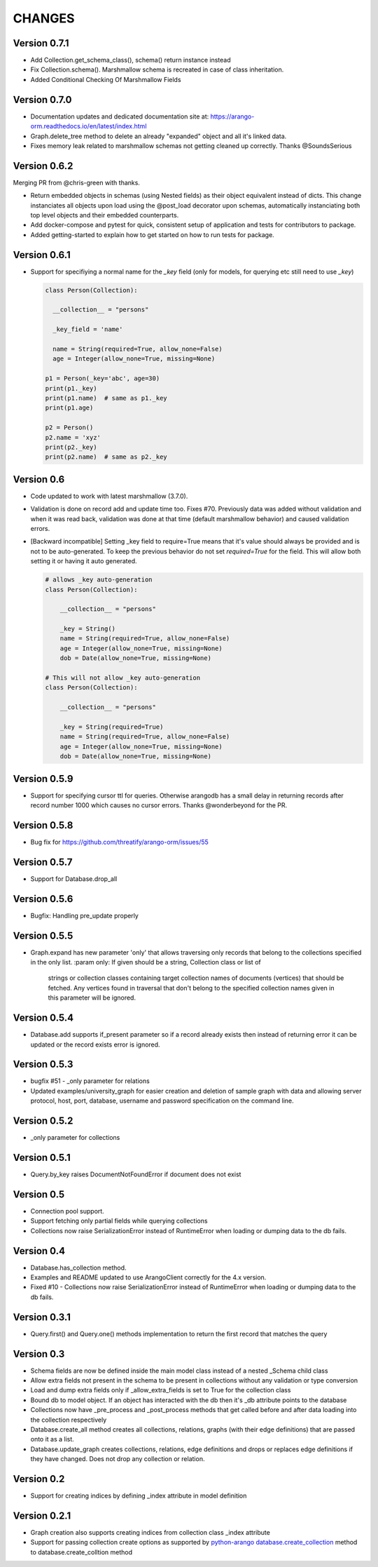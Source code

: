 CHANGES
=======

Version 0.7.1
-------------

- Add Collection.get_schema_class(), schema() return instance instead
- Fix Collection.schema(). Marshmallow schema is recreated in case of class inheritation.
- Added Conditional Checking Of Marshmallow Fields

Version 0.7.0
-------------

- Documentation updates and dedicated documentation site at: https://arango-orm.readthedocs.io/en/latest/index.html
- Graph.delete_tree method to delete an already "expanded" object and all it's linked data.
- Fixes memory leak related to marshmallow schemas not getting cleaned up correctly. Thanks @SoundsSerious


Version 0.6.2
-------------

Merging PR from @chris-green with thanks.

- Return embedded objects in schemas (using Nested fields) as their object equivalent instead of dicts.
  This change instanciates all objects upon load using the @post_load decorator upon schemas,
  automatically instanciating both top level objects and their embedded counterparts.

- Add docker-compose and pytest for quick, consistent setup of application and tests for contributors to package.

- Added getting-started to explain how to get started on how to run tests for package.


Version 0.6.1
-------------

- Support for specifiying a normal name for the `_key` field (only for models, for querying etc still need to use `_key`)

  .. code-block:: python

    class Person(Collection):

      __collection__ = "persons"

      _key_field = 'name'

      name = String(required=True, allow_none=False)
      age = Integer(allow_none=True, missing=None)

    p1 = Person(_key='abc', age=30)
    print(p1._key)
    print(p1.name)  # same as p1._key
    print(p1.age)

    p2 = Person()
    p2.name = 'xyz'
    print(p2._key)
    print(p2.name)  # same as p2._key

Version 0.6
-----------

- Code updated to work with latest marshmallow (3.7.0).

- Validation is done on record add and update time too. Fixes #70. Previously
  data was added without validation and when it was read back, validation was done
  at that time (default marshmallow behavior) and caused validation errors.

- [Backward incompatible] Setting _key field to require=True means that it's value
  should always be provided and is not to be auto-generated. To keep the previous
  behavior do not set `required=True` for the field. This will allow both setting
  it or having it auto generated.

  .. code-block:: python

    # allows _key auto-generation
    class Person(Collection):

        __collection__ = "persons"

        _key = String()
        name = String(required=True, allow_none=False)
        age = Integer(allow_none=True, missing=None)
        dob = Date(allow_none=True, missing=None)

    # This will not allow _key auto-generation
    class Person(Collection):

        __collection__ = "persons"

        _key = String(required=True)
        name = String(required=True, allow_none=False)
        age = Integer(allow_none=True, missing=None)
        dob = Date(allow_none=True, missing=None)


Version 0.5.9
-------------

- Support for specifying cursor ttl for queries. Otherwise arangodb has a small delay in returning records after record number 1000 which causes no cursor errors. Thanks @wonderbeyond for the PR.

Version 0.5.8
-------------

- Bug fix for https://github.com/threatify/arango-orm/issues/55

Version 0.5.7
--------------

- Support for Database.drop_all

Version 0.5.6
--------------

- Bugfix: Handling pre_update properly

Version 0.5.5
--------------

- Graph.expand has new parameter 'only' that allows traversing only records
  that belong to the collections specified in the only list.
  :param only: If given should be a string, Collection class or list of
      strings or collection classes containing target collection names of
      documents (vertices) that should be fetched.
      Any vertices found in traversal that don't belong to the specified
      collection names given in this parameter will be ignored.


Version 0.5.4
-------------

- Database.add supports if_present parameter so if a record already exists
  then instead of returning error it can be updated or the record exists error
  is ignored.

Version 0.5.3
-------------

- bugfix #51 - _only parameter for relations
- Updated examples/university_graph for easier creation and deletion of sample
  graph with data and allowing server protocol, host, port, database, username
  and password specification on the command line.

Version 0.5.2
-------------

- _only parameter for collections

Version 0.5.1
-------------

- Query.by_key raises DocumentNotFoundError if document does not exist

Version 0.5
-----------

- Connection pool support.
- Support fetching only partial fields while querying collections
- Collections now raise SerializationError instead of RuntimeError when loading or dumping data to the db fails.

Version 0.4
-----------

- Database.has_collection method.
- Examples and README updated to use ArangoClient correctly for the 4.x version.
- Fixed #10 - Collections now raise SerializationError instead of RuntimeError
  when loading or dumping data to the db fails.

Version 0.3.1
-------------

- Query.first() and Query.one() methods implementation to return the first record that matches the query

Version 0.3
-----------

- Schema fields are now be defined inside the main model class instead of a nested _Schema child class
- Allow extra fields not present in the schema to be present in collections without any validation or type conversion
- Load and dump extra fields only if _allow_extra_fields is set to True for the collection class
- Bound db to model object. If an object has interacted with the db then it's _db attribute points to the database
- Collections now have _pre_process and _post_process methods that get called before and after data loading into the collection respectively
- Database.create_all method creates all collections, relations, graphs (with their edge definitions) that are passed onto it as a list.
- Database.update_graph creates collections, relations, edge definitions and drops or replaces edge definitions if they have changed. Does not drop any collection or relation.


Version 0.2
-----------

- Support for creating indices by defining _index attribute in model definition

Version 0.2.1
-------------

- Graph creation also supports creating indices from collection class _index attribute
- Support for passing collection create options as supported by `python-arango database.create_collection <http://python-driver-for-arangodb.readthedocs.io/en/stable/classes.html#arango.database.Database.create_collection>`_ method to database.create_colltion method
